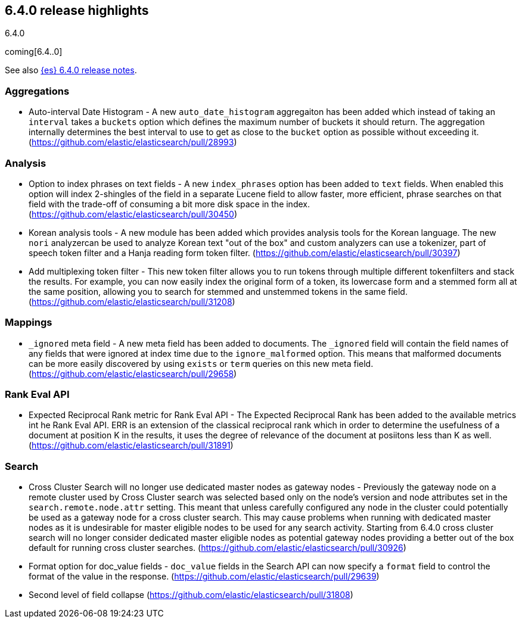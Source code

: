 [[release-highlights-6.4.0]]
== 6.4.0 release highlights
++++
<titleabbrev>6.4.0</titleabbrev>
++++

coming[6.4..0]

See also <<release-notes-6.4.0,{es} 6.4.0 release notes>>. 

=== Aggregations

* Auto-interval Date Histogram - A new `auto_date_histogram` aggregaiton has been added which instead of taking an `interval` takes a `buckets` option which defines the maximum number of buckets it should return. The aggregation internally determines the best interval to use to get as close to the `bucket` option as possible without exceeding it. (https://github.com/elastic/elasticsearch/pull/28993)

=== Analysis

* Option to index phrases on text fields - A new `index_phrases` option has been added to `text` fields. When enabled this option will index 2-shingles of the field in a separate Lucene field to allow faster, more efficient, phrase searches on that field with the trade-off of consuming a bit more disk space in the index.  (https://github.com/elastic/elasticsearch/pull/30450)
* Korean analysis tools - A new module has been added which provides analysis tools for the Korean language. The new `nori` analyzercan be used to analyze Korean text "out of the box" and custom analyzers can use a tokenizer, part of speech token filter and a Hanja reading form token filter. (https://github.com/elastic/elasticsearch/pull/30397)
* Add multiplexing token filter - This new token filter allows you to run tokens through multiple different tokenfilters and stack the results. For example, you can now easily index the original form of a token, its lowercase form and a stemmed form all at the same position, allowing you to search for stemmed and unstemmed tokens in the same field. (https://github.com/elastic/elasticsearch/pull/31208)

=== Mappings

* `_ignored` meta field - A new meta field has been added to documents. The `_ignored` field will contain the field names of any fields that were ignored at index time due to the `ignore_malformed` option. This means that malformed documents can be more easily discovered by using `exists` or `term` queries on this new meta field. (https://github.com/elastic/elasticsearch/pull/29658)

=== Rank Eval API

* Expected Reciprocal Rank metric for Rank Eval API - The Expected Reciprocal Rank has been added to the available metrics int he Rank Eval API. ERR is an extension of the classical reciprocal rank which in order to determine the usefulness of a document at position K in the results, it uses the degree of relevance of the document at posiitons less than K as well. (https://github.com/elastic/elasticsearch/pull/31891)

=== Search

* Cross Cluster Search will no longer use dedicated master nodes as gateway nodes - Previously the gateway node on a remote cluster used by Cross Cluster search was selected based only on the node's version and node attributes set in the `search.remote.node.attr` setting. This meant that unless carefully configured any node in the cluster could potentially be used as a gateway node for a cross cluster search. This may cause problems when running with dedicated master nodes as it is undesirable for master eligible nodes to be used for any search activity. Starting from 6.4.0 cross cluster search will no longer consider dedicated master eligible nodes as potential gateway nodes providing a better out of the box default for running cross cluster searches. (https://github.com/elastic/elasticsearch/pull/30926)
* Format option for doc_value fields - `doc_value` fields in the Search API can now specify a `format` field to control the format of the value in the response. (https://github.com/elastic/elasticsearch/pull/29639)
* Second level of field collapse (https://github.com/elastic/elasticsearch/pull/31808)
